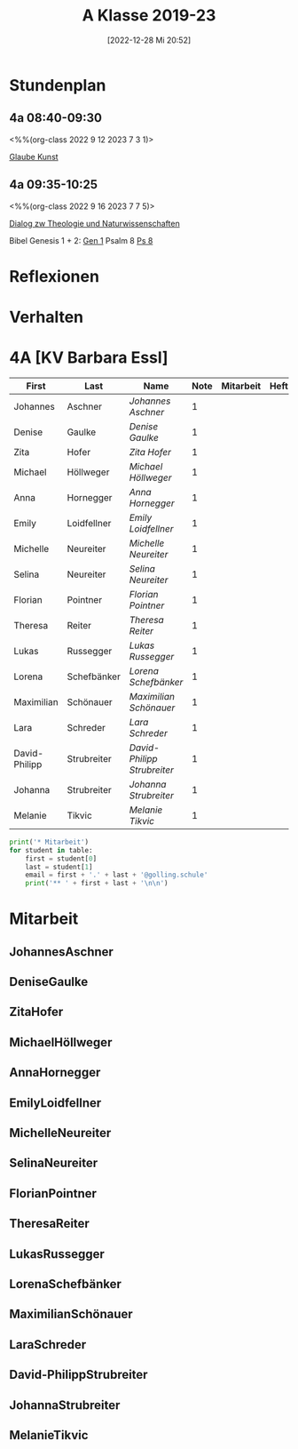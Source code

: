 #+title:      A Klasse 2019-23
#+date:       [2022-12-28 Mi 20:52]
#+filetags:   :4a:jahresplanung:Project:
#+identifier: 20221228T205258
#+CATEGORY: golling

* Stundenplan
** 4a 08:40-09:30

<%%(org-class 2022 9 12 2023 7 3 1)>

[[denote:20230102T232500][Glaube Kunst]]

** 4a 09:35-10:25

<%%(org-class 2022 9 16 2023 7 7 5)>

[[denote:20221226T113745][Dialog zw Theologie und Naturwissenschaften]]

Bibel Genesis 1 + 2: [[file:~/RoamNotes/EUe-RoundtripHTML/ot/Gen_1.org][Gen 1]]
Psalm 8 [[file:~/RoamNotes/EUe-RoundtripHTML/ot/Ps_8.org][Ps 8]]

* Reflexionen
* Verhalten
* 4A [KV Barbara Essl]

#+Name: 2021-students
| First         | Last        | Name                      | Note | Mitarbeit | Heft | LZK |
|---------------+-------------+---------------------------+------+-----------+------+-----|
| Johannes      | Aschner     | [[JohannesAschner][Johannes Aschner]]          |    1 |           |      |     |
| Denise        | Gaulke      | [[DeniseGaulke][Denise Gaulke]]             |    1 |           |      |     |
| Zita          | Hofer       | [[ZitaHofer][Zita Hofer]]                |    1 |           |      |     |
| Michael       | Höllweger   | [[MichaelHöllweger][Michael Höllweger]]         |    1 |           |      |     |
| Anna          | Hornegger   | [[AnnaHornegger][Anna Hornegger]]            |    1 |           |      |     |
| Emily         | Loidfellner | [[EmilyLoidfellner][Emily Loidfellner]]         |    1 |           |      |     |
| Michelle      | Neureiter   | [[MichelleNeureiter][Michelle Neureiter]]        |    1 |           |      |     |
| Selina        | Neureiter   | [[SelinaNeureiter][Selina Neureiter]]          |    1 |           |      |     |
| Florian       | Pointner    | [[FlorianPointner][Florian Pointner]]          |    1 |           |      |     |
| Theresa       | Reiter      | [[TheresaReiter][Theresa Reiter]]            |    1 |           |      |     |
| Lukas         | Russegger   | [[LukasRussegger][Lukas Russegger]]           |    1 |           |      |     |
| Lorena        | Schefbänker | [[LorenaSchefbänker][Lorena Schefbänker]]        |    1 |           |      |     |
| Maximilian    | Schönauer   | [[MaximilianSchönauer][Maximilian Schönauer]]      |    1 |           |      |     |
| Lara          | Schreder    | [[LaraSchreder][Lara Schreder]]             |    1 |           |      |     |
| David-Philipp | Strubreiter | [[David-PhilippStrubreiter][David-Philipp Strubreiter]] |    1 |           |      |     |
| Johanna       | Strubreiter | [[JohannaStrubreiter][Johanna Strubreiter]]       |    1 |           |      |     |
| Melanie       | Tikvic      | [[MelanieTikvic][Melanie Tikvic]]            |    1 |           |      |     |
|---------------+-------------+---------------------------+------+-----------+------+-----|
#+TBLFM: $4=vmean($5..$>)
#+TBLFM: $3='(concat "[[" $1 $2 "][" $1 " " $2 "]]")
#+TBLFM: $4='(identity remote(2021-22-Mitarbeit,@@#$4))

#+BEGIN_SRC python :var table=2021-students :results output raw
print('* Mitarbeit')
for student in table:
    first = student[0]
    last = student[1]
    email = first + '.' + last + '@golling.schule'
    print('** ' + first + last + '\n\n')
#+END_SRC

#+RESULTS:

* Mitarbeit
** JohannesAschner
** DeniseGaulke
** ZitaHofer
** MichaelHöllweger
** AnnaHornegger
** EmilyLoidfellner
** MichelleNeureiter
** SelinaNeureiter
** FlorianPointner
** TheresaReiter
** LukasRussegger
** LorenaSchefbänker
** MaximilianSchönauer
** LaraSchreder
** David-PhilippStrubreiter
** JohannaStrubreiter
** MelanieTikvic
